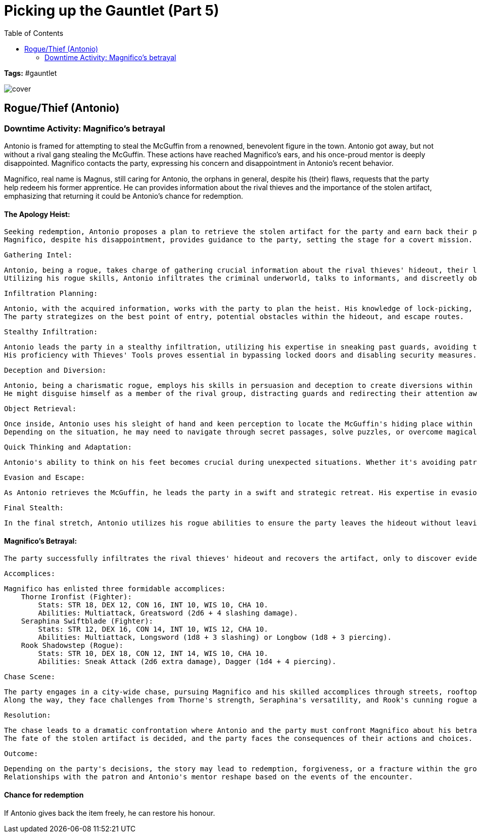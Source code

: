 ifndef::rootdir[]
:rootdir: ../..
endif::[]
ifndef::homedir[]
:homedir: .
endif::[]

= Picking up the Gauntlet (Part 5)
:toc:

*Tags:* #gauntlet

image::{homedir}/assets/images/cover.jpg[]

== Rogue/Thief (Antonio)

=== Downtime Activity: Magnifico's betrayal
Antonio is framed for attempting to steal the McGuffin from a renowned, benevolent figure in the town. Antonio got away, but not without a rival gang stealing the McGuffin. These actions have reached Magnifico's ears, and his once-proud mentor is deeply disappointed. Magnifico contacts the party, expressing his concern and disappointment in Antonio's recent behavior.

Magnifico, real name is Magnus, still caring for Antonio, the orphans in general, despite his (their) flaws, requests that the party help redeem his former apprentice. He can provides information about the rival thieves and the importance of the stolen artifact, emphasizing that returning it could be Antonio's chance for redemption.

#### The Apology Heist:

    Seeking redemption, Antonio proposes a plan to retrieve the stolen artifact for the party and earn back their patron's trust.
    Magnifico, despite his disappointment, provides guidance to the party, setting the stage for a covert mission.

    Gathering Intel:

        Antonio, being a rogue, takes charge of gathering crucial information about the rival thieves' hideout, their leader, and the location of the stolen McGuffin.
        Utilizing his rogue skills, Antonio infiltrates the criminal underworld, talks to informants, and discreetly observes the rival group's activities.

    Infiltration Planning:

        Antonio, with the acquired information, works with the party to plan the heist. His knowledge of lock-picking, trap-disabling, and stealth becomes invaluable.
        The party strategizes on the best point of entry, potential obstacles within the hideout, and escape routes.

    Stealthy Infiltration:

        Antonio leads the party in a stealthy infiltration, utilizing his expertise in sneaking past guards, avoiding traps, and moving silently.
        His proficiency with Thieves' Tools proves essential in bypassing locked doors and disabling security measures.

    Deception and Diversion:

        Antonio, being a charismatic rogue, employs his skills in persuasion and deception to create diversions within the hideout.
        He might disguise himself as a member of the rival group, distracting guards and redirecting their attention away from the main objective.

    Object Retrieval:

        Once inside, Antonio uses his sleight of hand and keen perception to locate the McGuffin's hiding place within the hideout.
        Depending on the situation, he may need to navigate through secret passages, solve puzzles, or overcome magical barriers to reach the McGuffin.

    Quick Thinking and Adaptation:

        Antonio's ability to think on his feet becomes crucial during unexpected situations. Whether it's avoiding patrols, improvising cover stories, or reacting to unforeseen challenges, his adaptability is put to the test.

    Evasion and Escape:

        As Antonio retrieves the McGuffin, he leads the party in a swift and strategic retreat. His expertise in evasion helps them avoid detection as they make their way out of the rival thieves' hideout.

    Final Stealth:

        In the final stretch, Antonio utilizes his rogue abilities to ensure the party leaves the hideout without leaving a trace. This includes covering their tracks, misdirecting pursuit, and blending into the shadows

#### Magnifico's Betrayal:

    The party successfully infiltrates the rival thieves' hideout and recovers the artifact, only to discover evidence pointing to Magnifico's orchestration of the entire scenario for his personal gain. Magnifico, with ulterior motives, attempts to escape, leading the party into a high-stakes chase through the city.

    Accomplices:

    Magnifico has enlisted three formidable accomplices:
        Thorne Ironfist (Fighter):
            Stats: STR 18, DEX 12, CON 16, INT 10, WIS 10, CHA 10.
            Abilities: Multiattack, Greatsword (2d6 + 4 slashing damage).
        Seraphina Swiftblade (Fighter):
            Stats: STR 12, DEX 16, CON 14, INT 10, WIS 12, CHA 10.
            Abilities: Multiattack, Longsword (1d8 + 3 slashing) or Longbow (1d8 + 3 piercing).
        Rook Shadowstep (Rogue):
            Stats: STR 10, DEX 18, CON 12, INT 14, WIS 10, CHA 10.
            Abilities: Sneak Attack (2d6 extra damage), Dagger (1d4 + 4 piercing).

    Chase Scene:

        The party engages in a city-wide chase, pursuing Magnifico and his skilled accomplices through streets, rooftops, and obstacles.
        Along the way, they face challenges from Thorne's strength, Seraphina's versatility, and Rook's cunning rogue abilities.

    Resolution:

        The chase leads to a dramatic confrontation where Antonio and the party must confront Magnifico about his betrayal.
        The fate of the stolen artifact is decided, and the party faces the consequences of their actions and choices.

    Outcome:

        Depending on the party's decisions, the story may lead to redemption, forgiveness, or a fracture within the group.
        Relationships with the patron and Antonio's mentor reshape based on the events of the encounter.

#### Chance for redemption
If Antonio gives back the item freely, he can restore his honour.
